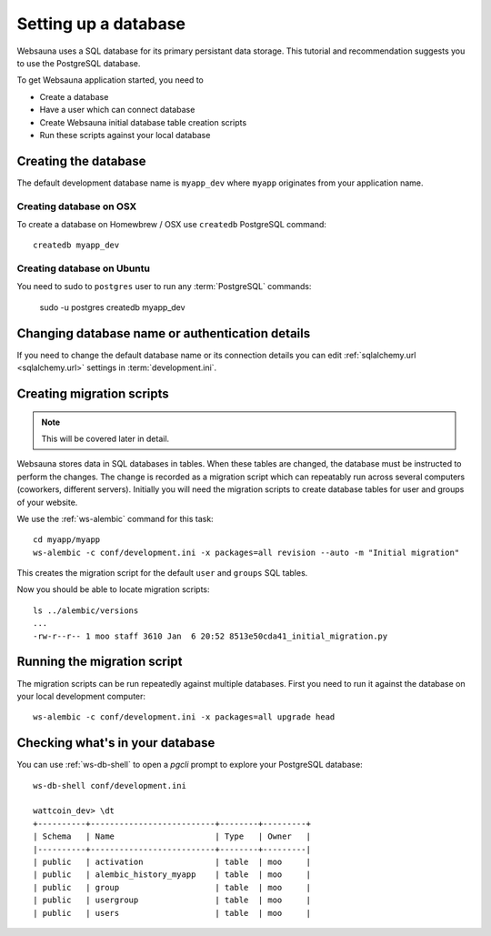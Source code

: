 =====================
Setting up a database
=====================

Websauna uses a SQL database for its primary persistant data storage. This tutorial and recommendation suggests you to use the PostgreSQL database.

To get Websauna application started, you need to

* Create a database

* Have a user which can connect database

* Create Websauna initial database table creation scripts

* Run these scripts against your local database

Creating the database
=====================

The default development database name is ``myapp_dev`` where ``myapp`` originates from your application name.

Creating database on OSX
------------------------

To create a database on Homewbrew / OSX use ``createdb`` PostgreSQL command::

    createdb myapp_dev

Creating database on Ubuntu
---------------------------

You need to sudo to ``postgres`` user to run any :term:`PostgreSQL` commands:

    sudo -u postgres createdb myapp_dev

Changing database name or authentication details
================================================

If you need to change the default database name or its connection details you can edit :ref:`sqlalchemy.url <sqlalchemy.url>` settings in :term:`development.ini`.

Creating migration scripts
==========================

.. note ::

    This will be covered later in detail.

Websauna stores data in SQL databases in tables. When these tables are changed, the database must be instructed to perform the changes. The change is recorded as a migration script which can repeatably run across several computers (coworkers, different servers). Initially you will need the migration scripts to create database tables for user and groups of your website.

We use the :ref:`ws-alembic` command for this task::

    cd myapp/myapp
    ws-alembic -c conf/development.ini -x packages=all revision --auto -m "Initial migration"

This creates the migration script for the default ``user`` and ``groups`` SQL tables.

Now you should be able to locate migration scripts::

    ls ../alembic/versions
    ...
    -rw-r--r-- 1 moo staff 3610 Jan  6 20:52 8513e50cda41_initial_migration.py

Running the migration script
============================

The migration scripts can be run repeatedly against multiple databases. First you need to run it against the database on your local development computer::

    ws-alembic -c conf/development.ini -x packages=all upgrade head

Checking what's in your database
================================

You can use :ref:`ws-db-shell` to open a *pgcli* prompt to explore your PostgreSQL database::

    ws-db-shell conf/development.ini

    wattcoin_dev> \dt
    +----------+--------------------------+--------+---------+
    | Schema   | Name                     | Type   | Owner   |
    |----------+--------------------------+--------+---------|
    | public   | activation               | table  | moo     |
    | public   | alembic_history_myapp    | table  | moo     |
    | public   | group                    | table  | moo     |
    | public   | usergroup                | table  | moo     |
    | public   | users                    | table  | moo     |

